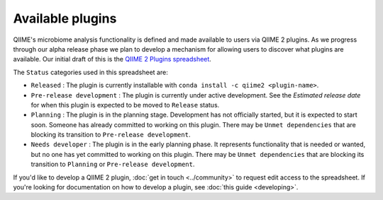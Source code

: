 Available plugins
=================

QIIME's microbiome analysis functionality is defined and made available to users via QIIME 2 plugins. As we progress through our alpha release phase we plan to develop a mechanism for allowing users to discover what plugins are available. Our initial draft of this is the `QIIME 2 Plugins spreadsheet`_.

The ``Status`` categories used in this spreadsheet are:

* ``Released`` : The plugin is currently installable with ``conda install -c qiime2 <plugin-name>``.
* ``Pre-release development`` : The plugin is currently under active development. See the *Estimated release date* for when this plugin is expected to be moved to ``Release`` status.
* ``Planning`` : The plugin is in the planning stage. Development has not officially started, but it is expected to start soon. Someone has already committed to working on this plugin. There may be ``Unmet dependencies`` that are blocking its transition to ``Pre-release development``.
* ``Needs developer`` : The plugin is in the early planning phase. It represents functionality that is needed or wanted, but no one has yet committed to working on this plugin. There may be ``Unmet dependencies`` that are blocking its transition to ``Planning`` or ``Pre-release development``.

If you'd like to develop a QIIME 2 plugin, :doc:`get in touch <../community>` to request edit access to the spreadsheet. If you're looking for documentation on how to develop a plugin, see :doc:`this guide <developing>`.

.. _QIIME 2 Plugins spreadsheet: https://docs.google.com/spreadsheets/d/1KdgbooDDuh_aE-aCGlVLNgMCli513wU9E5_PgpL6tbY/pubhtml?gid=0&single=true
